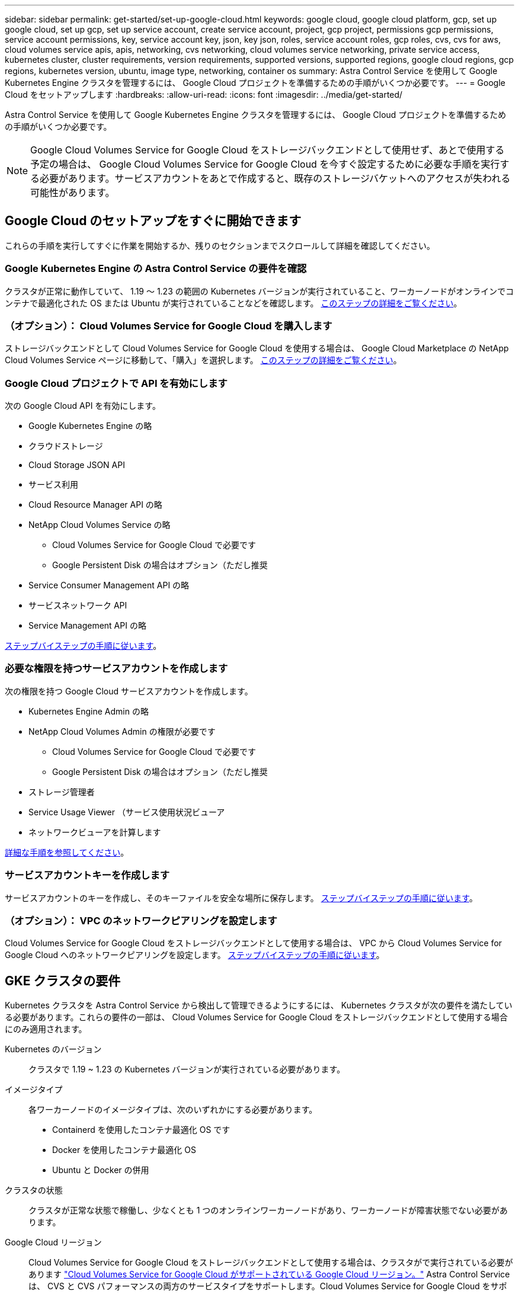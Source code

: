 ---
sidebar: sidebar 
permalink: get-started/set-up-google-cloud.html 
keywords: google cloud, google cloud platform, gcp, set up google cloud, set up gcp, set up service account, create service account, project, gcp project, permissions gcp permissions, service account permissions, key, service account key, json, key json, roles, service account roles, gcp roles, cvs, cvs for aws, cloud volumes service apis, apis, networking, cvs networking, cloud volumes service networking, private service access, kubernetes cluster, cluster requirements, version requirements, supported versions, supported regions, google cloud regions, gcp regions, kubernetes version, ubuntu, image type, networking, container os 
summary: Astra Control Service を使用して Google Kubernetes Engine クラスタを管理するには、 Google Cloud プロジェクトを準備するための手順がいくつか必要です。 
---
= Google Cloud をセットアップします
:hardbreaks:
:allow-uri-read: 
:icons: font
:imagesdir: ../media/get-started/


Astra Control Service を使用して Google Kubernetes Engine クラスタを管理するには、 Google Cloud プロジェクトを準備するための手順がいくつか必要です。


NOTE: Google Cloud Volumes Service for Google Cloud をストレージバックエンドとして使用せず、あとで使用する予定の場合は、 Google Cloud Volumes Service for Google Cloud を今すぐ設定するために必要な手順を実行する必要があります。サービスアカウントをあとで作成すると、既存のストレージバケットへのアクセスが失われる可能性があります。



== Google Cloud のセットアップをすぐに開始できます

これらの手順を実行してすぐに作業を開始するか、残りのセクションまでスクロールして詳細を確認してください。



=== Google Kubernetes Engine の Astra Control Service の要件を確認

[role="quick-margin-para"]
クラスタが正常に動作していて、 1.19 ～ 1.23 の範囲の Kubernetes バージョンが実行されていること、ワーカーノードがオンラインでコンテナで最適化された OS または Ubuntu が実行されていることなどを確認します。 <<GKE cluster requirements,このステップの詳細をご覧ください>>。



=== （オプション）： Cloud Volumes Service for Google Cloud を購入します

[role="quick-margin-para"]
ストレージバックエンドとして Cloud Volumes Service for Google Cloud を使用する場合は、 Google Cloud Marketplace の NetApp Cloud Volumes Service ページに移動して、「購入」を選択します。 <<Purchase Cloud Volumes Service for Google Cloud (optional),このステップの詳細をご覧ください>>。



=== Google Cloud プロジェクトで API を有効にします

[role="quick-margin-para"]
次の Google Cloud API を有効にします。

* Google Kubernetes Engine の略
* クラウドストレージ
* Cloud Storage JSON API
* サービス利用
* Cloud Resource Manager API の略
* NetApp Cloud Volumes Service の略
+
** Cloud Volumes Service for Google Cloud で必要です
** Google Persistent Disk の場合はオプション（ただし推奨


* Service Consumer Management API の略
* サービスネットワーク API
* Service Management API の略


[role="quick-margin-para"]
<<Enable APIs in your project,ステップバイステップの手順に従います>>。



=== 必要な権限を持つサービスアカウントを作成します

[role="quick-margin-para"]
次の権限を持つ Google Cloud サービスアカウントを作成します。

* Kubernetes Engine Admin の略
* NetApp Cloud Volumes Admin の権限が必要です
+
** Cloud Volumes Service for Google Cloud で必要です
** Google Persistent Disk の場合はオプション（ただし推奨


* ストレージ管理者
* Service Usage Viewer （サービス使用状況ビューア
* ネットワークビューアを計算します


[role="quick-margin-para"]
<<Create a service account,詳細な手順を参照してください>>。



=== サービスアカウントキーを作成します

[role="quick-margin-para"]
サービスアカウントのキーを作成し、そのキーファイルを安全な場所に保存します。 <<Create a service account key,ステップバイステップの手順に従います>>。



=== （オプション）： VPC のネットワークピアリングを設定します

[role="quick-margin-para"]
Cloud Volumes Service for Google Cloud をストレージバックエンドとして使用する場合は、 VPC から Cloud Volumes Service for Google Cloud へのネットワークピアリングを設定します。 <<Set up network peering for your VPC (optional),ステップバイステップの手順に従います>>。



== GKE クラスタの要件

Kubernetes クラスタを Astra Control Service から検出して管理できるようにするには、 Kubernetes クラスタが次の要件を満たしている必要があります。これらの要件の一部は、 Cloud Volumes Service for Google Cloud をストレージバックエンドとして使用する場合にのみ適用されます。

Kubernetes のバージョン:: クラスタで 1.19 ~ 1.23 の Kubernetes バージョンが実行されている必要があります。
イメージタイプ:: 各ワーカーノードのイメージタイプは、次のいずれかにする必要があります。
+
--
* Containerd を使用したコンテナ最適化 OS です
* Docker を使用したコンテナ最適化 OS
* Ubuntu と Docker の併用


--
クラスタの状態:: クラスタが正常な状態で稼働し、少なくとも 1 つのオンラインワーカーノードがあり、ワーカーノードが障害状態でない必要があります。
Google Cloud リージョン:: Cloud Volumes Service for Google Cloud をストレージバックエンドとして使用する場合は、クラスタがで実行されている必要があります https://cloud.netapp.com/cloud-volumes-global-regions#cvsGc["Cloud Volumes Service for Google Cloud がサポートされている Google Cloud リージョン。"] Astra Control Service は、 CVS と CVS パフォーマンスの両方のサービスタイプをサポートします。Cloud Volumes Service for Google Cloud をサポートするリージョンは、たとえストレージバックエンドとして使用していない場合でも選択することを推奨します。これにより、パフォーマンス要件が変化した場合に、 Cloud Volumes Service for Google Cloud をストレージバックエンドとして簡単に使用できるようになります。
ネットワーキング:: Cloud Volumes Service for Google Cloud をストレージバックエンドとして使用する場合は、 Cloud Volumes Service for Google Cloud とピア関係にある VPC 内にクラスタを配置する必要があります。 <<Set up network peering for your VPC,この手順については、以下で説明します>>。
プライベートクラスタ:: クラスタがプライベートの場合は、を参照してください https://cloud.google.com/kubernetes-engine/docs/concepts/private-cluster-concept["許可されたネットワーク"^] Astra Control Service の IP アドレスを許可する必要があります。
+
--
52.188.218.166-32

--
GKE クラスタの動作モード:: 標準モードのオペレーションを使用する必要があります。自動操舵モードは、現時点ではテストされていません。 link:https://cloud.google.com/kubernetes-engine/docs/concepts/types-of-clusters#modes["操作モードの詳細を確認してください"^]。




== Cloud Volumes Service for Google Cloud の購入（オプション）

Astra Control Service では、永続的ボリュームのストレージバックエンドとして Cloud Volumes Service for Google Cloud を使用できます。このサービスを使用する場合は、 Google Cloud Marketplace で Cloud Volumes Service for Google Cloud を購入して、永続的ボリュームに対する請求を有効にする必要があります。

.ステップ
. にアクセスします https://console.cloud.google.com/marketplace/product/endpoints/cloudvolumesgcp-api.netapp.com["NetApp Cloud Volumes Service のページ"^] Google Cloud Marketplace で「 * Purchase * 」を選択し、画面の指示に従います。
+
https://cloud.google.com/solutions/partners/netapp-cloud-volumes/quickstart#purchase_the_service["Google Cloud のドキュメントに記載されているステップバイステップの手順に従って、サービスを購入して有効にします"^]。





== プロジェクトで API を有効にします

特定の Google Cloud API にアクセスするには、プロジェクトに権限が必要です。API は、 Google Kubernetes Engine （ GKE ）クラスタや NetApp Cloud Volumes Service ストレージなどの Google Cloud リソースとのやり取りに使用されます。

.ステップ
. https://cloud.google.com/endpoints/docs/openapi/enable-api["Google Cloud コンソールまたは gcloud CLI を使用して、次の API を有効にする"^]：
+
** Google Kubernetes Engine の略
** クラウドストレージ
** Cloud Storage JSON API
** サービス利用
** Cloud Resource Manager API の略
** NetApp Cloud Volumes Service （ Cloud Volumes Service for Google Cloud に必要）
** Service Consumer Management API の略
** サービスネットワーク API
** Service Management API の略




次のビデオでは、 Google Cloud コンソールから API を有効にする方法を紹介します。

video::video-enable-gcp-apis.mp4[width=848,height=480]


== サービスアカウントを作成します

Astra Control Service は、 Google Cloud サービスアカウントを使用して、 Kubernetes アプリケーションデータ管理をお客様に代わって容易にします。

.手順
. Google Cloud およびにアクセスします https://cloud.google.com/iam/docs/creating-managing-service-accounts#creating_a_service_account["コンソール、 gcloud コマンド、またはその他の推奨される方法を使用して、サービスアカウントを作成します"^]。
. サービスアカウントに次のロールを付与します。
+
** * Kubernetes Engine Admin * - クラスタの一覧表示とアプリ管理のための管理アクセスの作成に使用します。
** * NetApp Cloud Volume Admin * - アプリケーション用の永続的ストレージの管理に使用します。
** * ストレージ管理者 * - アプリのバックアップ用のバケットとオブジェクトを管理するために使用します。
** * Service Usage Viewer * - 必要な Cloud Volumes Service for Google Cloud API が有効になっているかどうかを確認するために使用します。
** * Compute Network Viewer * - Kubernetes VPC で Google Cloud の Cloud Volumes Service にアクセスできるかどうかを確認するために使用します。




gcloud を使用したい場合は、 Astra Control インターフェイス内から手順を実行できます。[*Account] > [Credentials] > [Add Credentials] を選択し、 [*Instructions*] を選択します。

Google Cloud コンソールを使用する場合は、次のビデオで、コンソールからサービスアカウントを作成する方法を紹介します。

video::video-create-gcp-service-account.mp4[width=848,height=480]


=== 共有 VPC のサービスアカウントを設定します

1 つのプロジェクトに存在する GKE クラスタを管理し、別のプロジェクト（共有 VPC ）から VPC を使用するには、「 * Compute Network Viewer * 」ロールを持つホストプロジェクトのメンバーとして Astra サービスアカウントを指定する必要があります。

.手順
. Google Cloud コンソールから、 * iam & Admin* に移動し、 * サービスアカウント * を選択します。
. Astra のサービスアカウントを見つけます link:set-up-google-cloud.html#create-a-service-account["必要な権限"] E メールアドレスをコピーします。
. ホストプロジェクトに移動し、 * iam & Admin* > * iam * を選択します。
. 「 * 追加」を選択し、サービスアカウントのエントリを追加します。
+
.. * 新規メンバー * ：サービスアカウントのメールアドレスを入力します。
.. * 役割 * ： [* コンピュート・ネットワーク・ビューア * ] を選択します。
.. [ 保存（ Save ） ] を選択します。




共有 VPC を使用して GKE クラスタを追加すると、 Astra で完全に機能します。



== サービスアカウントキーを作成します

Astra Control Service にユーザ名とパスワードを入力する代わりに、最初のクラスタを追加するときにサービスアカウントキーを指定します。Astra Control Service は、サービスアカウントキーを使用して、設定したサービスアカウントの ID を確立します。

サービスアカウントキーは、 JavaScript Object Notation （ JSON ）形式で格納されたプレーンテキストです。ここには、アクセス権を持つ GCP リソースに関する情報が含まれています。

JSON ファイルは、キーの作成時にのみ表示またはダウンロードできます。ただし、新しいキーはいつでも作成できます。

.手順
. Google Cloud およびにアクセスします https://cloud.google.com/iam/docs/creating-managing-service-account-keys#creating_service_account_keys["コンソール、 gcloud コマンド、またはその他の推奨される方法を使用して、サービスアカウントキーを作成します"^]。
. プロンプトが表示されたら、サービスアカウントキーファイルを安全な場所に保存します。


次のビデオは、 Google Cloud コンソールからサービスアカウントキーを作成する方法を示しています。

video::video-create-gcp-service-account-key.mp4[width=848,height=480]


== VPC のネットワークピアリングをセットアップする（オプション）

Cloud Volumes Service for Google Cloud をストレージバックエンドサービスとして使用する場合は、 VPC から Cloud Volumes Service for Google Cloud へのネットワークピアリングを設定します。

ネットワークピアリングを設定する最も簡単な方法は、 gcloud コマンドを Cloud Volumes Service から直接取得することです。コマンドは、新しいファイルシステムを作成するときに Cloud Volumes Service から使用できます。

.手順
. https://cloud.netapp.com/cloud-volumes-global-regions#cvsGcp["NetApp Cloud Central のグローバルリージョンマップにアクセスします"^] をクリックし、クラスタが存在する Google Cloud リージョンで使用するサービスタイプを特定します。
+
Cloud Volumes Service には、 CVS と CVS パフォーマンスの 2 つのサービスタイプがあります。 https://cloud.google.com/solutions/partners/netapp-cloud-volumes/service-types["これらのサービスタイプの詳細については、こちらをご覧ください"^]。

. https://console.cloud.google.com/netapp/cloud-volumes/volumes["Google Cloud Platform の Cloud Volume にアクセスします"^]。
. [* Volumes （ボリューム） ] ページで、 [* Create （作成） ] を選択します。
. サービスタイプ * で、 * CVS * または * CVS - パフォーマンス * のいずれかを選択します。
+
Google Cloud リージョンに適したサービスタイプを選択する必要があります。これは、手順 1 で特定したサービスタイプです。サービスタイプを選択すると、ページ上のリージョンのリストが、そのサービスタイプがサポートされているリージョンで更新されます。

+
この手順の後、コマンドを取得するためにネットワーク情報を入力するだけで済みます。

. [* Region* （ * 地域） ] で、地域とゾーンを選択します。
. [ ネットワークの詳細 * ] で VPC を選択します。
+
ネットワークピアリングを設定していない場合は、次の通知が表示されます。

+
image:gcp-peering.gif["Google Cloud コンソールのスクリーンショット。 View Commands How to Set Up Network Peering というボタンが表示されます。"]

. ボタンを選択して、ネットワークピアリングのセットアップコマンドを表示します。
. コマンドをコピーし、 Cloud Shell で実行します。
+
これらのコマンドの使用方法の詳細については、を参照してください https://cloud.google.com/solutions/partners/netapp-cloud-volumes/quickstart#configure_private_services_access_and_set_up_network_peering["Cloud Volumes Service for GCP のクイックスタート"^]。

+
https://cloud.google.com/solutions/partners/netapp-cloud-volumes/setting-up-private-services-access["プライベートサービスアクセスの設定とネットワークピアリングの設定について詳しくは、こちらをご覧ください"^]。

. 完了したら、 * ファイルシステムの作成 * ページでキャンセルを選択できます。
+
このボリュームの作成は、ネットワークピアリング用のコマンドを取得するためだけに開始しました。


